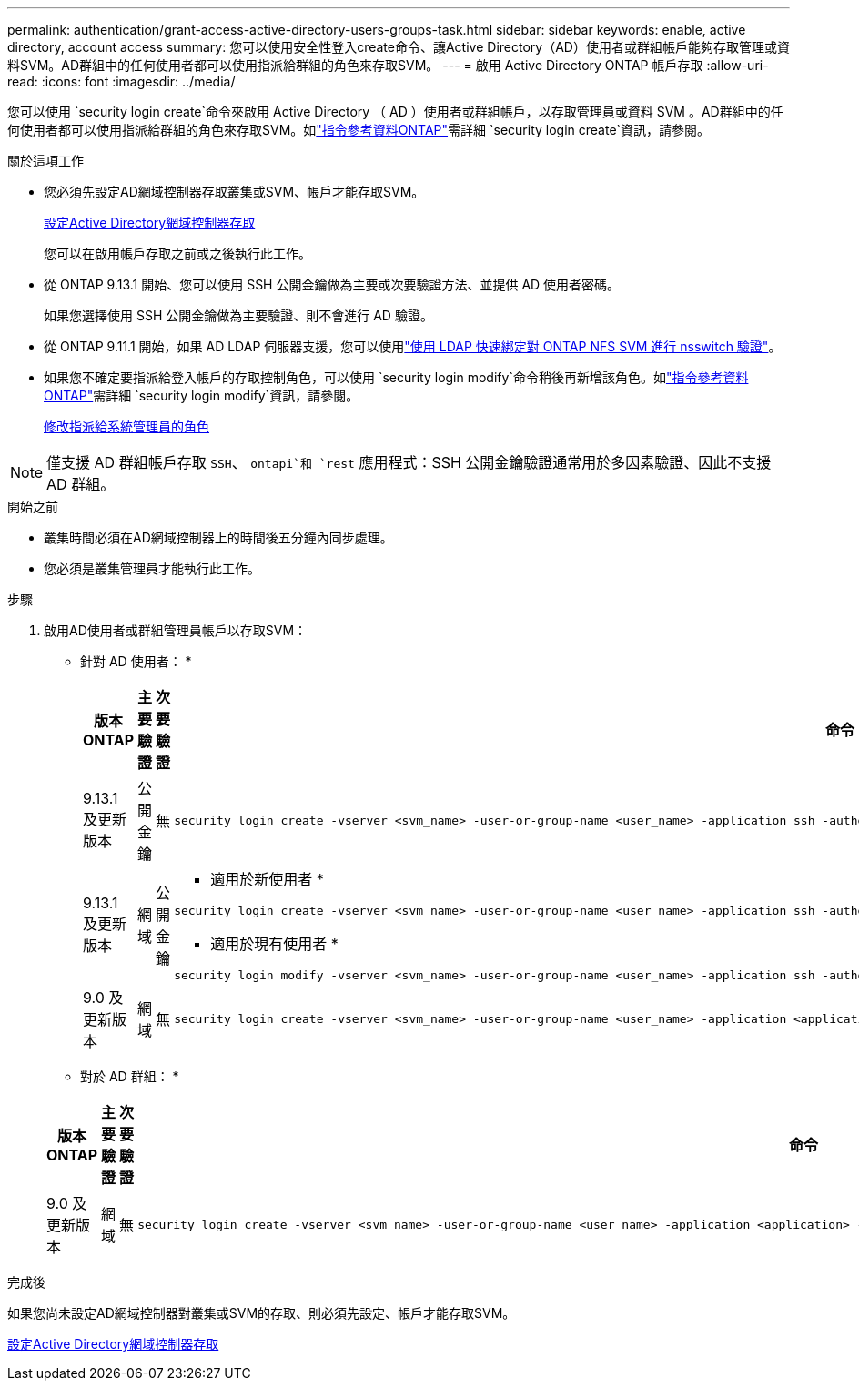 ---
permalink: authentication/grant-access-active-directory-users-groups-task.html 
sidebar: sidebar 
keywords: enable, active directory, account access 
summary: 您可以使用安全性登入create命令、讓Active Directory（AD）使用者或群組帳戶能夠存取管理或資料SVM。AD群組中的任何使用者都可以使用指派給群組的角色來存取SVM。 
---
= 啟用 Active Directory ONTAP 帳戶存取
:allow-uri-read: 
:icons: font
:imagesdir: ../media/


[role="lead"]
您可以使用 `security login create`命令來啟用 Active Directory （ AD ）使用者或群組帳戶，以存取管理員或資料 SVM 。AD群組中的任何使用者都可以使用指派給群組的角色來存取SVM。如link:https://docs.netapp.com/us-en/ontap-cli/security-login-create.html["指令參考資料ONTAP"^]需詳細 `security login create`資訊，請參閱。

.關於這項工作
* 您必須先設定AD網域控制器存取叢集或SVM、帳戶才能存取SVM。
+
xref:enable-ad-users-groups-access-cluster-svm-task.adoc[設定Active Directory網域控制器存取]

+
您可以在啟用帳戶存取之前或之後執行此工作。

* 從 ONTAP 9.13.1 開始、您可以使用 SSH 公開金鑰做為主要或次要驗證方法、並提供 AD 使用者密碼。
+
如果您選擇使用 SSH 公開金鑰做為主要驗證、則不會進行 AD 驗證。

* 從 ONTAP 9.11.1 開始，如果 AD LDAP 伺服器支援，您可以使用link:../nfs-admin/ldap-fast-bind-nsswitch-authentication-task.html["使用 LDAP 快速綁定對 ONTAP NFS SVM 進行 nsswitch 驗證"]。
* 如果您不確定要指派給登入帳戶的存取控制角色，可以使用 `security login modify`命令稍後再新增該角色。如link:https://docs.netapp.com/us-en/ontap-cli/security-login-modify.html["指令參考資料ONTAP"^]需詳細 `security login modify`資訊，請參閱。
+
xref:modify-role-assigned-administrator-task.adoc[修改指派給系統管理員的角色]




NOTE: 僅支援 AD 群組帳戶存取 `SSH`、 `ontapi`和 `rest` 應用程式：SSH 公開金鑰驗證通常用於多因素驗證、因此不支援 AD 群組。

.開始之前
* 叢集時間必須在AD網域控制器上的時間後五分鐘內同步處理。
* 您必須是叢集管理員才能執行此工作。


.步驟
. 啟用AD使用者或群組管理員帳戶以存取SVM：
+
* 針對 AD 使用者： *

+
[cols="1,1,1,4"]
|===
| 版本ONTAP | 主要驗證 | 次要驗證 | 命令 


| 9.13.1 及更新版本 | 公開金鑰 | 無  a| 
[listing]
----
security login create -vserver <svm_name> -user-or-group-name <user_name> -application ssh -authentication-method publickey -role <role>
----


| 9.13.1 及更新版本 | 網域 | 公開金鑰  a| 
* 適用於新使用者 *

[listing]
----
security login create -vserver <svm_name> -user-or-group-name <user_name> -application ssh -authentication-method domain -second-authentication-method publickey -role <role>
----
* 適用於現有使用者 *

[listing]
----
security login modify -vserver <svm_name> -user-or-group-name <user_name> -application ssh -authentication-method domain -second-authentication-method publickey -role <role>
----


| 9.0 及更新版本 | 網域 | 無  a| 
[listing]
----
security login create -vserver <svm_name> -user-or-group-name <user_name> -application <application> -authentication-method domain -role <role> -comment <comment> [-is-ldap-fastbind true]
----
|===
+
* 對於 AD 群組： *

+
[cols="1,1,1,4"]
|===
| 版本ONTAP | 主要驗證 | 次要驗證 | 命令 


| 9.0 及更新版本 | 網域 | 無  a| 
[listing]
----
security login create -vserver <svm_name> -user-or-group-name <user_name> -application <application> -authentication-method domain -role <role> -comment <comment> [-is-ldap-fastbind true]
----
|===


.完成後
如果您尚未設定AD網域控制器對叢集或SVM的存取、則必須先設定、帳戶才能存取SVM。

xref:enable-ad-users-groups-access-cluster-svm-task.adoc[設定Active Directory網域控制器存取]
